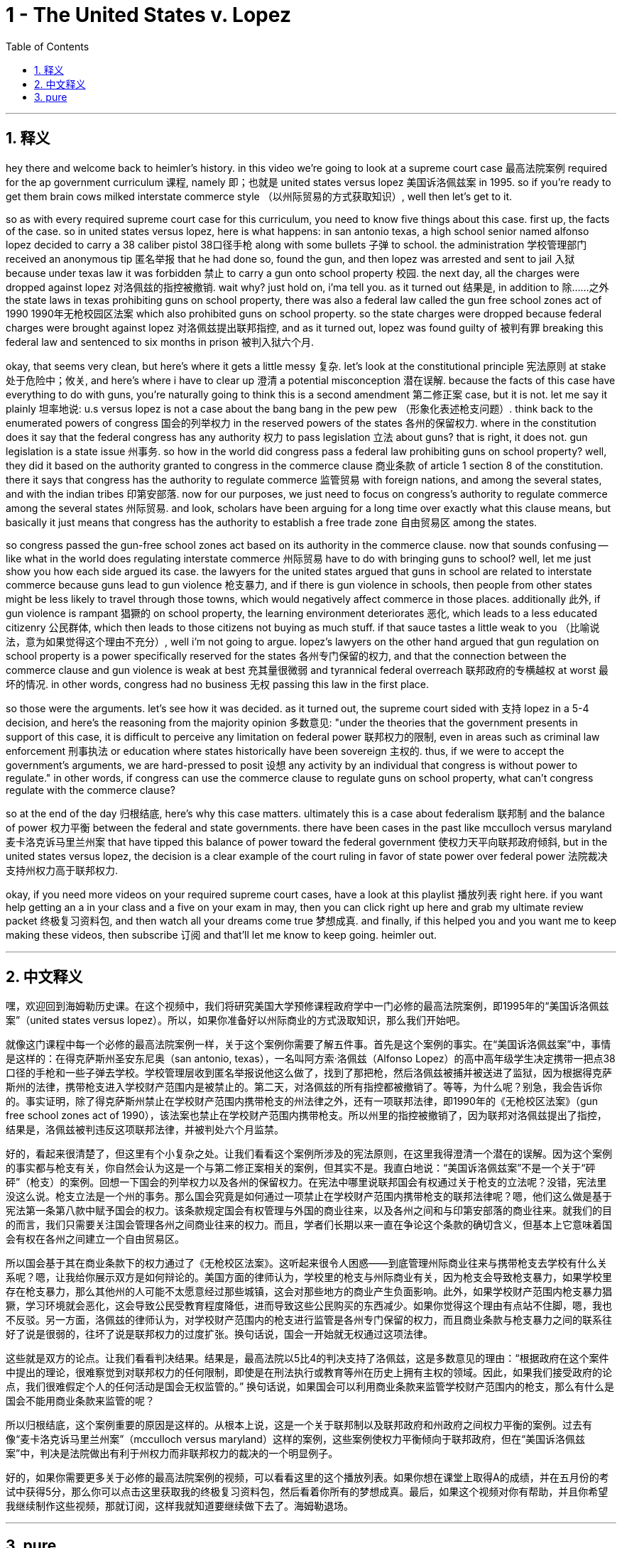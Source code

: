 
= 1 - The United States v. Lopez
:toc: left
:toclevels: 3
:sectnums:
:stylesheet: myAdocCss.css

'''

== 释义

hey there and welcome back to heimler's history. in this video we're going to look at a supreme court case 最高法院案例 required for the ap government curriculum 课程, namely 即；也就是 united states versus lopez 美国诉洛佩兹案 in 1995. so if you're ready to get them brain cows milked interstate commerce style （以州际贸易的方式获取知识）, well then let's get to it. +

so as with every required supreme court case for this curriculum, you need to know five things about this case. first up, the facts of the case. so in united states versus lopez, here is what happens: in san antonio texas, a high school senior named alfonso lopez decided to carry a 38 caliber pistol 38口径手枪 along with some bullets 子弹 to school. the administration 学校管理部门 received an anonymous tip 匿名举报 that he had done so, found the gun, and then lopez was arrested and sent to jail 入狱 because under texas law it was forbidden 禁止 to carry a gun onto school property 校园. the next day, all the charges were dropped against lopez 对洛佩兹的指控被撤销. wait why? just hold on, i'ma tell you. as it turned out 结果是, in addition to 除……之外 the state laws in texas prohibiting guns on school property, there was also a federal law called the gun free school zones act of 1990 1990年无枪校园区法案 which also prohibited guns on school property. so the state charges were dropped because federal charges were brought against lopez 对洛佩兹提出联邦指控, and as it turned out, lopez was found guilty of 被判有罪 breaking this federal law and sentenced to six months in prison 被判入狱六个月. +

okay, that seems very clean, but here's where it gets a little messy 复杂. let's look at the constitutional principle 宪法原则 at stake 处于危险中；攸关, and here's where i have to clear up 澄清 a potential misconception 潜在误解. because the facts of this case have everything to do with guns, you're naturally going to think this is a second amendment 第二修正案 case, but it is not. let me say it plainly 坦率地说: u.s versus lopez is not a case about the bang bang in the pew pew （形象化表述枪支问题）. think back to the enumerated powers of congress 国会的列举权力 in the reserved powers of the states 各州的保留权力. where in the constitution does it say that the federal congress has any authority 权力 to pass legislation 立法 about guns? that is right, it does not. gun legislation is a state issue 州事务. so how in the world did congress pass a federal law prohibiting guns on school property? well, they did it based on the authority granted to congress in the commerce clause 商业条款 of article 1 section 8 of the constitution. there it says that congress has the authority to regulate commerce 监管贸易 with foreign nations, and among the several states, and with the indian tribes 印第安部落. now for our purposes, we just need to focus on congress's authority to regulate commerce among the several states 州际贸易. and look, scholars have been arguing for a long time over exactly what this clause means, but basically it just means that congress has the authority to establish a free trade zone 自由贸易区 among the states. +

so congress passed the gun-free school zones act based on its authority in the commerce clause. now that sounds confusing -- like what in the world does regulating interstate commerce 州际贸易 have to do with bringing guns to school? well, let me just show you how each side argued its case. the lawyers for the united states argued that guns in school are related to interstate commerce because guns lead to gun violence 枪支暴力, and if there is gun violence in schools, then people from other states might be less likely to travel through those towns, which would negatively affect commerce in those places. additionally 此外, if gun violence is rampant 猖獗的 on school property, the learning environment deteriorates 恶化, which leads to a less educated citizenry 公民群体, which then leads to those citizens not buying as much stuff. if that sauce tastes a little weak to you （比喻说法，意为如果觉得这个理由不充分）, well i'm not going to argue. lopez's lawyers on the other hand argued that gun regulation on school property is a power specifically reserved for the states 各州专门保留的权力, and that the connection between the commerce clause and gun violence is weak at best 充其量很微弱 and tyrannical federal overreach 联邦政府的专横越权 at worst 最坏的情况. in other words, congress had no business 无权 passing this law in the first place. +

so those were the arguments. let's see how it was decided. as it turned out, the supreme court sided with 支持 lopez in a 5-4 decision, and here's the reasoning from the majority opinion 多数意见: "under the theories that the government presents in support of this case, it is difficult to perceive any limitation on federal power 联邦权力的限制, even in areas such as criminal law enforcement 刑事执法 or education where states historically have been sovereign 主权的. thus, if we were to accept the government's arguments, we are hard-pressed to posit 设想 any activity by an individual that congress is without power to regulate." in other words, if congress can use the commerce clause to regulate guns on school property, what can't congress regulate with the commerce clause? +

so at the end of the day 归根结底, here's why this case matters. ultimately this is a case about federalism 联邦制 and the balance of power 权力平衡 between the federal and state governments. there have been cases in the past like mcculloch versus maryland 麦卡洛克诉马里兰州案 that have tipped this balance of power toward the federal government 使权力天平向联邦政府倾斜, but in the united states versus lopez, the decision is a clear example of the court ruling in favor of state power over federal power 法院裁决支持州权力高于联邦权力. +

okay, if you need more videos on your required supreme court cases, have a look at this playlist 播放列表 right here. if you want help getting an a in your class and a five on your exam in may, then you can click right up here and grab my ultimate review packet 终极复习资料包, and then watch all your dreams come true 梦想成真. and finally, if this helped you and you want me to keep making these videos, then subscribe 订阅 and that'll let me know to keep going. heimler out. +

'''

== 中文释义

嘿，欢迎回到海姆勒历史课。在这个视频中，我们将研究美国大学预修课程政府学中一门必修的最高法院案例，即1995年的“美国诉洛佩兹案”（united states versus lopez）。所以，如果你准备好以州际商业的方式汲取知识，那么我们开始吧。 +

就像这门课程中每一个必修的最高法院案例一样，关于这个案例你需要了解五件事。首先是这个案例的事实。在“美国诉洛佩兹案”中，事情是这样的：在得克萨斯州圣安东尼奥（san antonio, texas），一名叫阿方索·洛佩兹（Alfonso Lopez）的高中高年级学生决定携带一把点38口径的手枪和一些子弹去学校。学校管理层收到匿名举报说他这么做了，找到了那把枪，然后洛佩兹被捕并被送进了监狱，因为根据得克萨斯州的法律，携带枪支进入学校财产范围内是被禁止的。第二天，对洛佩兹的所有指控都被撤销了。等等，为什么呢？别急，我会告诉你的。事实证明，除了得克萨斯州禁止在学校财产范围内携带枪支的州法律之外，还有一项联邦法律，即1990年的《无枪校区法案》（gun free school zones act of 1990），该法案也禁止在学校财产范围内携带枪支。所以州里的指控被撤销了，因为联邦对洛佩兹提出了指控，结果是，洛佩兹被判违反这项联邦法律，并被判处六个月监禁。 +

好的，看起来很清楚了，但这里有个小复杂之处。让我们看看这个案例所涉及的宪法原则，在这里我得澄清一个潜在的误解。因为这个案例的事实都与枪支有关，你自然会认为这是一个与第二修正案相关的案例，但其实不是。我直白地说：“美国诉洛佩兹案”不是一个关于“砰砰”（枪支）的案例。回想一下国会的列举权力以及各州的保留权力。在宪法中哪里说联邦国会有权通过关于枪支的立法呢？没错，宪法里没这么说。枪支立法是一个州的事务。那么国会究竟是如何通过一项禁止在学校财产范围内携带枪支的联邦法律呢？嗯，他们这么做是基于宪法第一条第八款中赋予国会的权力。该条款规定国会有权管理与外国的商业往来，以及各州之间和与印第安部落的商业往来。就我们的目的而言，我们只需要关注国会管理各州之间商业往来的权力。而且，学者们长期以来一直在争论这个条款的确切含义，但基本上它意味着国会有权在各州之间建立一个自由贸易区。 +

所以国会基于其在商业条款下的权力通过了《无枪校区法案》。这听起来很令人困惑——到底管理州际商业往来与携带枪支去学校有什么关系呢？嗯，让我给你展示双方是如何辩论的。美国方面的律师认为，学校里的枪支与州际商业有关，因为枪支会导致枪支暴力，如果学校里存在枪支暴力，那么其他州的人可能不太愿意经过那些城镇，这会对那些地方的商业产生负面影响。此外，如果学校财产范围内枪支暴力猖獗，学习环境就会恶化，这会导致公民受教育程度降低，进而导致这些公民购买的东西减少。如果你觉得这个理由有点站不住脚，嗯，我也不反驳。另一方面，洛佩兹的律师认为，对学校财产范围内的枪支进行监管是各州专门保留的权力，而且商业条款与枪支暴力之间的联系往好了说是很弱的，往坏了说是联邦权力的过度扩张。换句话说，国会一开始就无权通过这项法律。 +

这些就是双方的论点。让我们看看判决结果。结果是，最高法院以5比4的判决支持了洛佩兹，这是多数意见的理由：“根据政府在这个案件中提出的理论，很难察觉到对联邦权力的任何限制，即使是在刑法执行或教育等州在历史上拥有主权的领域。因此，如果我们接受政府的论点，我们很难假定个人的任何活动是国会无权监管的。” 换句话说，如果国会可以利用商业条款来监管学校财产范围内的枪支，那么有什么是国会不能用商业条款来监管的呢？ +

所以归根结底，这个案例重要的原因是这样的。从根本上说，这是一个关于联邦制以及联邦政府和州政府之间权力平衡的案例。过去有像“麦卡洛克诉马里兰州案”（mcculloch versus maryland）这样的案例，这些案例使权力平衡倾向于联邦政府，但在“美国诉洛佩兹案”中，判决是法院做出有利于州权力而非联邦权力的裁决的一个明显例子。 +

好的，如果你需要更多关于必修的最高法院案例的视频，可以看看这里的这个播放列表。如果你想在课堂上取得A的成绩，并在五月份的考试中获得5分，那么你可以点击这里获取我的终极复习资料包，然后看着你所有的梦想成真。最后，如果这个视频对你有帮助，并且你希望我继续制作这些视频，那就订阅，这样我就知道要继续做下去了。海姆勒退场。 +

'''

== pure
hey there and welcome back to heimler's history. in this video we're going to look at a supreme court case required for the ap government curriculum, namely united states versus lopez in 1995. so if you're ready to get them brain cows milked interstate commerce style, well then let's get to it.

so as with every required supreme court case for this curriculum, you need to know five things about this case. first up, the facts of the case. so in united states versus lopez, here is what happens: in san antonio texas, a high school senior named alfonso lopez decided to carry a 38 caliber pistol along with some bullets to school. the administration received an anonymous tip that he had done so, found the gun, and then lopez was arrested and sent to jail because under texas law it was forbidden to carry a gun onto school property. the next day, all the charges were dropped against lopez. wait why? just hold on, i'ma tell you. as it turned out, in addition to the state laws in texas prohibiting guns on school property, there was also a federal law called the gun free school zones act of 1990 which also prohibited guns on school property. so the state charges were dropped because federal charges were brought against lopez, and as it turned out, lopez was found guilty of breaking this federal law and sentenced to six months in prison.

okay, that seems very clean, but here's where it gets a little messy. let's look at the constitutional principle at stake, and here's where i have to clear up a potential misconception. because the facts of this case have everything to do with guns, you're naturally going to think this is a second amendment case, but it is not. let me say it plainly: u.s versus lopez is not a case about the bang bang in the pew pew. think back to the enumerated powers of congress in the reserved powers of the states. where in the constitution does it say that the federal congress has any authority to pass legislation about guns? that is right, it does not. gun legislation is a state issue. so how in the world did congress pass a federal law prohibiting guns on school property? well, they did it based on the authority granted to congress in the commerce clause of article 1 section 8 of the constitution. there it says that congress has the authority to regulate commerce with foreign nations, and among the several states, and with the indian tribes. now for our purposes, we just need to focus on congress's authority to regulate commerce among the several states. and look, scholars have been arguing for a long time over exactly what this clause means, but basically it just means that congress has the authority to establish a free trade zone among the states.

so congress passed the gun-free school zones act based on its authority in the commerce clause. now that sounds confusing -- like what in the world does regulating interstate commerce have to do with bringing guns to school? well, let me just show you how each side argued its case. the lawyers for the united states argued that guns in school are related to interstate commerce because guns lead to gun violence, and if there is gun violence in schools, then people from other states might be less likely to travel through those towns, which would negatively affect commerce in those places. additionally, if gun violence is rampant on school property, the learning environment deteriorates, which leads to a less educated citizenry, which then leads to those citizens not buying as much stuff. if that sauce tastes a little weak to you, well i'm not going to argue. lopez's lawyers on the other hand argued that gun regulation on school property is a power specifically reserved for the states, and that the connection between the commerce clause and gun violence is weak at best and tyrannical federal overreach at worst. in other words, congress had no business passing this law in the first place.

so those were the arguments. let's see how it was decided. as it turned out, the supreme court sided with lopez in a 5-4 decision, and here's the reasoning from the majority opinion: "under the theories that the government presents in support of this case, it is difficult to perceive any limitation on federal power, even in areas such as criminal law enforcement or education where states historically have been sovereign. thus, if we were to accept the government's arguments, we are hard-pressed to posit any activity by an individual that congress is without power to regulate." in other words, if congress can use the commerce clause to regulate guns on school property, what can't congress regulate with the commerce clause?

so at the end of the day, here's why this case matters. ultimately this is a case about federalism and the balance of power between the federal and state governments. there have been cases in the past like mcculloch versus maryland that have tipped this balance of power toward the federal government, but in the united states versus lopez, the decision is a clear example of the court ruling in favor of state power over federal power.

okay, if you need more videos on your required supreme court cases, have a look at this playlist right here. if you want help getting an a in your class and a five on your exam in may, then you can click right up here and grab my ultimate review packet, and then watch all your dreams come true. and finally, if this helped you and you want me to keep making these videos, then subscribe and that'll let me know to keep going. heimler out.

'''

